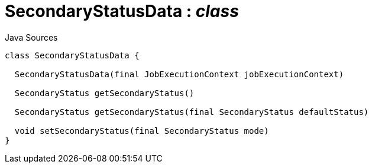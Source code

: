 = SecondaryStatusData : _class_
:Notice: Licensed to the Apache Software Foundation (ASF) under one or more contributor license agreements. See the NOTICE file distributed with this work for additional information regarding copyright ownership. The ASF licenses this file to you under the Apache License, Version 2.0 (the "License"); you may not use this file except in compliance with the License. You may obtain a copy of the License at. http://www.apache.org/licenses/LICENSE-2.0 . Unless required by applicable law or agreed to in writing, software distributed under the License is distributed on an "AS IS" BASIS, WITHOUT WARRANTIES OR  CONDITIONS OF ANY KIND, either express or implied. See the License for the specific language governing permissions and limitations under the License.

.Java Sources
[source,java]
----
class SecondaryStatusData {

  SecondaryStatusData(final JobExecutionContext jobExecutionContext)

  SecondaryStatus getSecondaryStatus()

  SecondaryStatus getSecondaryStatus(final SecondaryStatus defaultStatus)

  void setSecondaryStatus(final SecondaryStatus mode)
}
----

